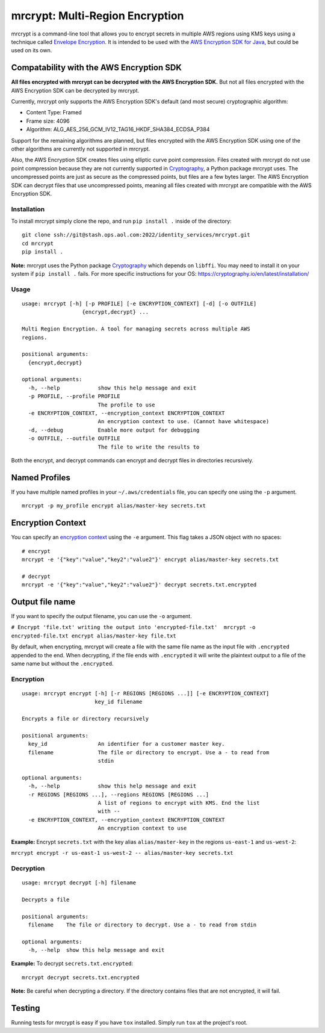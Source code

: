 mrcrypt: Multi-Region Encryption
================================

mrcrypt is a command-line tool that allows you to encrypt secrets in
multiple AWS regions using KMS keys using a technique called `Envelope
Encryption <http://docs.aws.amazon.com/kms/latest/developerguide/workflow.html>`__.
It is intended to be used with the `AWS Encryption SDK for
Java <https://github.com/awslabs/aws-encryption-sdk-java>`__, but could
be used on its own.

Compatability with the AWS Encryption SDK
'''''''''''''''''''''''''''''''''''''''''

**All files encrypted with mrcrypt can be decrypted with the AWS
Encryption SDK.** But not all files encrypted with the AWS Encryption
SDK can be decrypted by mrcrypt.

Currently, mrcrypt only supports the AWS Encryption SDK's default (and
most secure) cryptographic algorithm:

-  Content Type: Framed
-  Frame size: 4096
-  Algorithm: ALG\_AES\_256\_GCM\_IV12\_TAG16\_HKDF\_SHA384\_ECDSA\_P384

Support for the remaining algorithms are planned, but files encrypted
with the AWS Encryption SDK using one of the other algorithms are
currently not supported in mrcrypt.

Also, the AWS Encryption SDK creates files using elliptic curve point
compression. Files created with mrcrypt do not use point compression
because they are not currently supported in
`Cryptography <https://github.com/pyca/cryptography>`__, a Python
package mrcrypt uses. The uncompressed points are just as secure as the
compressed points, but files are a few bytes larger. The AWS Encryption
SDK can decrypt files that use uncompressed points, meaning all files
created with mrcrypt are compatible with the AWS Encryption SDK.

Installation
------------

To install mrcrypt simply clone the repo, and run ``pip install .``
inside of the directory:

::

    git clone ssh://git@stash.ops.aol.com:2022/identity_services/mrcrypt.git
    cd mrcrypt
    pip install .

**Note:** mrcrypt uses the Python package
`Cryptography <https://github.com/pyca/cryptography>`__ which depends on
``libffi``. You may need to install it on your system if
``pip install .`` fails. For more specific instructions for your OS:
https://cryptography.io/en/latest/installation/

Usage
-----

::

    usage: mrcrypt [-h] [-p PROFILE] [-e ENCRYPTION_CONTEXT] [-d] [-o OUTFILE]
                       {encrypt,decrypt} ...

    Multi Region Encryption. A tool for managing secrets across multiple AWS
    regions.

    positional arguments:
      {encrypt,decrypt}

    optional arguments:
      -h, --help            show this help message and exit
      -p PROFILE, --profile PROFILE
                            The profile to use
      -e ENCRYPTION_CONTEXT, --encryption_context ENCRYPTION_CONTEXT
                            An encryption context to use. (Cannot have whitespace)
      -d, --debug           Enable more output for debugging
      -o OUTFILE, --outfile OUTFILE
                            The file to write the results to

Both the encrypt, and decrypt commands can encrypt and decrypt files in
directories recursively.

Named Profiles
''''''''''''''

If you have multiple named profiles in your ``~/.aws/credentials`` file,
you can specify one using the ``-p`` argument.

::

    mrcrypt -p my_profile encrypt alias/master-key secrets.txt

Encryption Context
''''''''''''''''''

You can specify an `encryption
context <http://docs.aws.amazon.com/kms/latest/developerguide/encryption-context.html>`__
using the ``-e`` argument. This flag takes a JSON object with no spaces:

::

    # encrypt
    mrcrypt -e '{"key":"value","key2":"value2"}' encrypt alias/master-key secrets.txt

    # decrypt
    mrcrypt -e '{"key":"value","key2":"value2"}' decrypt secrets.txt.encrypted

Output file name
''''''''''''''''

If you want to specify the output filename, you can use the ``-o``
argument.

``# Encrypt 'file.txt' writing the output into 'encrypted-file.txt'  mrcrypt -o encrypted-file.txt encrypt alias/master-key file.txt``

By default, when encrypting, mrcrypt will create a file with the same
file name as the input file with ``.encrypted`` appended to the end.
When decrypting, if the file ends with ``.encrypted`` it will write the
plaintext output to a file of the same name but without the
``.encrypted``.

Encryption
----------

::

    usage: mrcrypt encrypt [-h] [-r REGIONS [REGIONS ...]] [-e ENCRYPTION_CONTEXT]
                           key_id filename

    Encrypts a file or directory recursively

    positional arguments:
      key_id                An identifier for a customer master key.
      filename              The file or directory to encrypt. Use a - to read from
                            stdin

    optional arguments:
      -h, --help            show this help message and exit
      -r REGIONS [REGIONS ...], --regions REGIONS [REGIONS ...]
                            A list of regions to encrypt with KMS. End the list
                            with --
      -e ENCRYPTION_CONTEXT, --encryption_context ENCRYPTION_CONTEXT
                            An encryption context to use

**Example:** Encrypt ``secrets.txt`` with the key alias
``alias/master-key`` in the regions ``us-east-1`` and ``us-west-2``:

``mrcrypt encrypt -r us-east-1 us-west-2 -- alias/master-key secrets.txt``

Decryption
----------

::

    usage: mrcrypt decrypt [-h] filename

    Decrypts a file

    positional arguments:
      filename    The file or directory to decrypt. Use a - to read from stdin

    optional arguments:
      -h, --help  show this help message and exit

**Example:** To decrypt ``secrets.txt.encrypted``:

::

    mrcrypt decrypt secrets.txt.encrypted

**Note:** Be careful when decrypting a directory. If the directory
contains files that are not encrypted, it will fail.

Testing
'''''''

Running tests for mrcrypt is easy if you have ``tox`` installed. Simply
run ``tox`` at the project's root.
